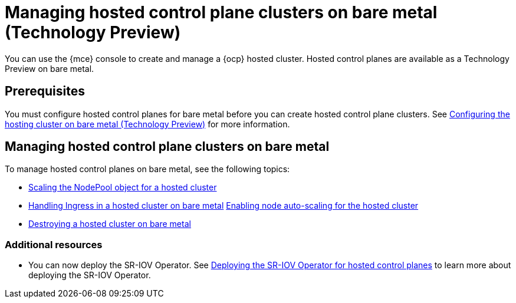 [#hosted-control-planes-manage-bm]
= Managing hosted control plane clusters on bare metal (Technology Preview)

You can use the {mce} console to create and manage a {ocp} hosted cluster. Hosted control planes are available as a Technology Preview on bare metal.

[#hosted-prerequisites-bm]
== Prerequisites

You must configure hosted control planes for bare metal before you can create hosted control plane clusters. See xref:../../clusters/hosted_control_planes/configure_hosted_bm.adoc#configuring-hosting-service-cluster-configure-bm[Configuring the hosting cluster on bare metal (Technology Preview)] for more information.

[#hosted-manage-bare-metal]
== Managing hosted control plane clusters on bare metal

To manage hosted control planes on bare metal, see the following topics:

* xref:../hosted_control_planes/scaling_nodepool_hosted.adoc#scaling-the-nodepool[Scaling the NodePool object for a hosted cluster]
* xref:../hosted_control_planes/handling_ingress_hosted.adoc#handling-ingress[Handling Ingress in a hosted cluster on bare metal]
xref:../hosted_control_planes/node_autoscaling_hosted_cluster.adoc#enable-node-auto-scaling-hosted-cluster[Enabling node auto-scaling for the hosted cluster]
* xref:../hosted_control_planes/destroying_hosted_bare_metal.adoc#hypershift-cluster-destroy-bm[Destroying a hosted cluster on bare metal]

[#additional-resources-manage-bm]
=== Additional resources

* You can now deploy the SR-IOV Operator. See link:https://access.redhat.com/documentation/en-us/openshift_container_platform/4.13/html/networking/hardware-networks#sriov-operator-hosted-control-planes_configuring-sriov-operator[Deploying the SR-IOV Operator for hosted control planes] to learn more about deploying the SR-IOV Operator.

